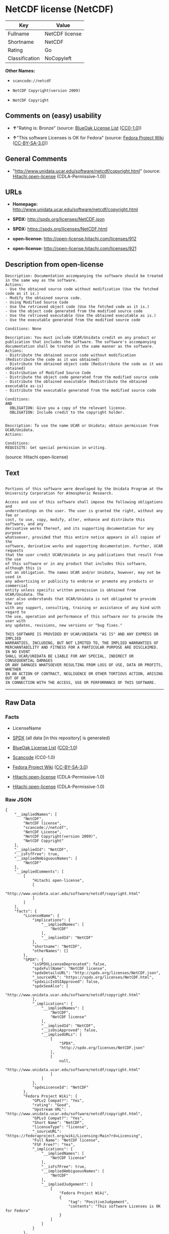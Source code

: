 * NetCDF license (NetCDF)

| Key              | Value            |
|------------------+------------------|
| Fullname         | NetCDF license   |
| Shortname        | NetCDF           |
| Rating           | Go               |
| Classification   | NoCopyleft       |

*Other Names:*

- =scancode://netcdf=

- =NetCDF Copyright(version 2009)=

- =NetCDF Copyright=

** Comments on (easy) usability

- *↑*"Rating is: Bronze" (source:
  [[https://blueoakcouncil.org/list][BlueOak License List]]
  ([[https://raw.githubusercontent.com/blueoakcouncil/blue-oak-list-npm-package/master/LICENSE][CC0-1.0]]))

- *↑*"This software Licenses is OK for Fedora" (source:
  [[https://fedoraproject.org/wiki/Licensing:Main?rd=Licensing][Fedora
  Project Wiki]]
  ([[https://creativecommons.org/licenses/by-sa/3.0/legalcode][CC-BY-SA-3.0]]))

** General Comments

- "http://www.unidata.ucar.edu/software/netcdf/copyright.html" (source:
  [[https://github.com/Hitachi/open-license][Hitachi open-license]]
  (CDLA-Permissive-1.0))

** URLs

- *Homepage:* http://www.unidata.ucar.edu/software/netcdf/copyright.html

- *SPDX:* http://spdx.org/licenses/NetCDF.json

- *SPDX:* https://spdx.org/licenses/NetCDF.html

- *open-license:* http://open-license.hitachi.com/licenses/912

- *open-license:* http://open-license.hitachi.com/licenses/921

** Description from open-license

#+BEGIN_EXAMPLE
  Description: Documentation accompanying the software should be treated in the same way as the software.
  Actions:
  - Use the obtained source code without modification (Use the fetched code as it is.)
  - Modify the obtained source code.
  - Using Modified Source Code
  - Use the retrieved object code (Use the fetched code as it is.)
  - Use the object code generated from the modified source code
  - Use the retrieved executable (Use the obtained executable as is.)
  - Use the executable generated from the modified source code

  Conditions: None
#+END_EXAMPLE

#+BEGIN_EXAMPLE
  Description: You must include UCAR/Unidata credit on any product or publication that includes the Software. The software's accompanying documentation shall be treated in the same manner as the software.
  Actions:
  - Distribute the obtained source code without modification (Redistribute the code as it was obtained)
  - Distribute the obtained object code (Redistribute the code as it was obtained)
  - Distribution of Modified Source Code
  - Distribute the object code generated from the modified source code
  - Distribute the obtained executable (Redistribute the obtained executable as-is)
  - Distribute the executable generated from the modified source code

  Conditions:
  AND
    OBLIGATION: Give you a copy of the relevant license.
    OBLIGATION: Include credit to the copyright holder.

#+END_EXAMPLE

#+BEGIN_EXAMPLE
  Description: To use the name UCAR or Unidata; obtain permission from UCAR/Unidata.
  Actions:

  Conditions:
  REQUISITE: Get special permission in writing.
#+END_EXAMPLE

(source: Hitachi open-license)

** Text

#+BEGIN_EXAMPLE

  Portions of this software were developed by the Unidata Program at the
  University Corporation for Atmospheric Research.

  Access and use of this software shall impose the following obligations and
  understandings on the user. The user is granted the right, without any fee or
  cost, to use, copy, modify, alter, enhance and distribute this software, and any
  derivative works thereof, and its supporting documentation for any purpose
  whatsoever, provided that this entire notice appears in all copies of the
  software, derivative works and supporting documentation. Further, UCAR requests
  that the user credit UCAR/Unidata in any publications that result from the use
  of this software or in any product that includes this software, although this is
  not an obligation. The names UCAR and/or Unidata, however, may not be used in
  any advertising or publicity to endorse or promote any products or commercial
  entity unless specific written permission is obtained from UCAR/Unidata. The
  user also understands that UCAR/Unidata is not obligated to provide the user
  with any support, consulting, training or assistance of any kind with regard to
  the use, operation and performance of this software nor to provide the user with
  any updates, revisions, new versions or "bug fixes."

  THIS SOFTWARE IS PROVIDED BY UCAR/UNIDATA "AS IS" AND ANY EXPRESS OR IMPLIED
  WARRANTIES, INCLUDING, BUT NOT LIMITED TO, THE IMPLIED WARRANTIES OF
  MERCHANTABILITY AND FITNESS FOR A PARTICULAR PURPOSE ARE DISCLAIMED. IN NO EVENT
  SHALL UCAR/UNIDATA BE LIABLE FOR ANY SPECIAL, INDIRECT OR CONSEQUENTIAL DAMAGES
  OR ANY DAMAGES WHATSOEVER RESULTING FROM LOSS OF USE, DATA OR PROFITS, WHETHER
  IN AN ACTION OF CONTRACT, NEGLIGENCE OR OTHER TORTIOUS ACTION, ARISING OUT OF OR
  IN CONNECTION WITH THE ACCESS, USE OR PERFORMANCE OF THIS SOFTWARE.
#+END_EXAMPLE

--------------

** Raw Data

*** Facts

- LicenseName

- [[https://spdx.org/licenses/NetCDF.html][SPDX]] (all data [in this
  repository] is generated)

- [[https://blueoakcouncil.org/list][BlueOak License List]]
  ([[https://raw.githubusercontent.com/blueoakcouncil/blue-oak-list-npm-package/master/LICENSE][CC0-1.0]])

- [[https://github.com/nexB/scancode-toolkit/blob/develop/src/licensedcode/data/licenses/netcdf.yml][Scancode]]
  (CC0-1.0)

- [[https://fedoraproject.org/wiki/Licensing:Main?rd=Licensing][Fedora
  Project Wiki]]
  ([[https://creativecommons.org/licenses/by-sa/3.0/legalcode][CC-BY-SA-3.0]])

- [[https://github.com/Hitachi/open-license][Hitachi open-license]]
  (CDLA-Permissive-1.0)

- [[https://github.com/Hitachi/open-license][Hitachi open-license]]
  (CDLA-Permissive-1.0)

*** Raw JSON

#+BEGIN_EXAMPLE
  {
      "__impliedNames": [
          "NetCDF",
          "NetCDF license",
          "scancode://netcdf",
          "NetCDF License",
          "NetCDF Copyright(version 2009)",
          "NetCDF Copyright"
      ],
      "__impliedId": "NetCDF",
      "__isFsfFree": true,
      "__impliedAmbiguousNames": [
          "NetCDF"
      ],
      "__impliedComments": [
          [
              "Hitachi open-license",
              [
                  "http://www.unidata.ucar.edu/software/netcdf/copyright.html"
              ]
          ]
      ],
      "facts": {
          "LicenseName": {
              "implications": {
                  "__impliedNames": [
                      "NetCDF"
                  ],
                  "__impliedId": "NetCDF"
              },
              "shortname": "NetCDF",
              "otherNames": []
          },
          "SPDX": {
              "isSPDXLicenseDeprecated": false,
              "spdxFullName": "NetCDF license",
              "spdxDetailsURL": "http://spdx.org/licenses/NetCDF.json",
              "_sourceURL": "https://spdx.org/licenses/NetCDF.html",
              "spdxLicIsOSIApproved": false,
              "spdxSeeAlso": [
                  "http://www.unidata.ucar.edu/software/netcdf/copyright.html"
              ],
              "_implications": {
                  "__impliedNames": [
                      "NetCDF",
                      "NetCDF license"
                  ],
                  "__impliedId": "NetCDF",
                  "__isOsiApproved": false,
                  "__impliedURLs": [
                      [
                          "SPDX",
                          "http://spdx.org/licenses/NetCDF.json"
                      ],
                      [
                          null,
                          "http://www.unidata.ucar.edu/software/netcdf/copyright.html"
                      ]
                  ]
              },
              "spdxLicenseId": "NetCDF"
          },
          "Fedora Project Wiki": {
              "GPLv2 Compat?": "Yes",
              "rating": "Good",
              "Upstream URL": "http://www.unidata.ucar.edu/software/netcdf/copyright.html",
              "GPLv3 Compat?": "Yes",
              "Short Name": "NetCDF",
              "licenseType": "license",
              "_sourceURL": "https://fedoraproject.org/wiki/Licensing:Main?rd=Licensing",
              "Full Name": "NetCDF license",
              "FSF Free?": "Yes",
              "_implications": {
                  "__impliedNames": [
                      "NetCDF license"
                  ],
                  "__isFsfFree": true,
                  "__impliedAmbiguousNames": [
                      "NetCDF"
                  ],
                  "__impliedJudgement": [
                      [
                          "Fedora Project Wiki",
                          {
                              "tag": "PositiveJudgement",
                              "contents": "This software Licenses is OK for Fedora"
                          }
                      ]
                  ]
              }
          },
          "Scancode": {
              "otherUrls": null,
              "homepageUrl": "http://www.unidata.ucar.edu/software/netcdf/copyright.html",
              "shortName": "NetCDF License",
              "textUrls": null,
              "text": "\nPortions of this software were developed by the Unidata Program at the\nUniversity Corporation for Atmospheric Research.\n\nAccess and use of this software shall impose the following obligations and\nunderstandings on the user. The user is granted the right, without any fee or\ncost, to use, copy, modify, alter, enhance and distribute this software, and any\nderivative works thereof, and its supporting documentation for any purpose\nwhatsoever, provided that this entire notice appears in all copies of the\nsoftware, derivative works and supporting documentation. Further, UCAR requests\nthat the user credit UCAR/Unidata in any publications that result from the use\nof this software or in any product that includes this software, although this is\nnot an obligation. The names UCAR and/or Unidata, however, may not be used in\nany advertising or publicity to endorse or promote any products or commercial\nentity unless specific written permission is obtained from UCAR/Unidata. The\nuser also understands that UCAR/Unidata is not obligated to provide the user\nwith any support, consulting, training or assistance of any kind with regard to\nthe use, operation and performance of this software nor to provide the user with\nany updates, revisions, new versions or \"bug fixes.\"\n\nTHIS SOFTWARE IS PROVIDED BY UCAR/UNIDATA \"AS IS\" AND ANY EXPRESS OR IMPLIED\nWARRANTIES, INCLUDING, BUT NOT LIMITED TO, THE IMPLIED WARRANTIES OF\nMERCHANTABILITY AND FITNESS FOR A PARTICULAR PURPOSE ARE DISCLAIMED. IN NO EVENT\nSHALL UCAR/UNIDATA BE LIABLE FOR ANY SPECIAL, INDIRECT OR CONSEQUENTIAL DAMAGES\nOR ANY DAMAGES WHATSOEVER RESULTING FROM LOSS OF USE, DATA OR PROFITS, WHETHER\nIN AN ACTION OF CONTRACT, NEGLIGENCE OR OTHER TORTIOUS ACTION, ARISING OUT OF OR\nIN CONNECTION WITH THE ACCESS, USE OR PERFORMANCE OF THIS SOFTWARE.",
              "category": "Permissive",
              "osiUrl": null,
              "owner": "Unidata",
              "_sourceURL": "https://github.com/nexB/scancode-toolkit/blob/develop/src/licensedcode/data/licenses/netcdf.yml",
              "key": "netcdf",
              "name": "NetCDF License",
              "spdxId": "NetCDF",
              "notes": null,
              "_implications": {
                  "__impliedNames": [
                      "scancode://netcdf",
                      "NetCDF License",
                      "NetCDF"
                  ],
                  "__impliedId": "NetCDF",
                  "__impliedCopyleft": [
                      [
                          "Scancode",
                          "NoCopyleft"
                      ]
                  ],
                  "__calculatedCopyleft": "NoCopyleft",
                  "__impliedText": "\nPortions of this software were developed by the Unidata Program at the\nUniversity Corporation for Atmospheric Research.\n\nAccess and use of this software shall impose the following obligations and\nunderstandings on the user. The user is granted the right, without any fee or\ncost, to use, copy, modify, alter, enhance and distribute this software, and any\nderivative works thereof, and its supporting documentation for any purpose\nwhatsoever, provided that this entire notice appears in all copies of the\nsoftware, derivative works and supporting documentation. Further, UCAR requests\nthat the user credit UCAR/Unidata in any publications that result from the use\nof this software or in any product that includes this software, although this is\nnot an obligation. The names UCAR and/or Unidata, however, may not be used in\nany advertising or publicity to endorse or promote any products or commercial\nentity unless specific written permission is obtained from UCAR/Unidata. The\nuser also understands that UCAR/Unidata is not obligated to provide the user\nwith any support, consulting, training or assistance of any kind with regard to\nthe use, operation and performance of this software nor to provide the user with\nany updates, revisions, new versions or \"bug fixes.\"\n\nTHIS SOFTWARE IS PROVIDED BY UCAR/UNIDATA \"AS IS\" AND ANY EXPRESS OR IMPLIED\nWARRANTIES, INCLUDING, BUT NOT LIMITED TO, THE IMPLIED WARRANTIES OF\nMERCHANTABILITY AND FITNESS FOR A PARTICULAR PURPOSE ARE DISCLAIMED. IN NO EVENT\nSHALL UCAR/UNIDATA BE LIABLE FOR ANY SPECIAL, INDIRECT OR CONSEQUENTIAL DAMAGES\nOR ANY DAMAGES WHATSOEVER RESULTING FROM LOSS OF USE, DATA OR PROFITS, WHETHER\nIN AN ACTION OF CONTRACT, NEGLIGENCE OR OTHER TORTIOUS ACTION, ARISING OUT OF OR\nIN CONNECTION WITH THE ACCESS, USE OR PERFORMANCE OF THIS SOFTWARE.",
                  "__impliedURLs": [
                      [
                          "Homepage",
                          "http://www.unidata.ucar.edu/software/netcdf/copyright.html"
                      ]
                  ]
              }
          },
          "Hitachi open-license": {
              "notices": [
                  {
                      "content": "the software is provided \"as-is\" and without warranty of any kind, either express or implied, including, but not limited to, the implied warranties of commercial usability and fitness for a particular purpose. The warranties include, but are not limited to, the implied warranties of commercial applicability and fitness for a particular purpose.",
                      "description": "There is no guarantee."
                  },
                  {
                      "content": "In no event shall the copyright holder be liable for any special, indirect or consequential damages, whether in contract, negligence or other tort action, arising out of the use or performance of such software, or any damages resulting from loss of use, loss of data or loss of profits."
                  }
              ],
              "_sourceURL": "http://open-license.hitachi.com/licenses/912",
              "content": "    Copyright 1998-2009 University Corporation for Atmospheric Research/Unidata\n\n    Portions of this software were developed by the Unidata Program at the\n    University Corporation for Atmospheric Research.\n\n    Access and use of this software shall impose the following obligations\n    and understandings on the user. The user is granted the right, without\n    any fee or cost, to use, copy, modify, alter, enhance and distribute\n    this software, and any derivative works thereof, and its supporting\n    documentation for any purpose whatsoever, provided that this entire\n    notice appears in all copies of the software, derivative works and\n    supporting documentation.  Further, UCAR requests that the user credit\n    UCAR/Unidata in any publications that result from the use of this\n    software or in any product that includes this software. The names UCAR\n    and/or Unidata, however, may not be used in any advertising or publicity\n    to endorse or promote any products or commercial entity unless specific\n    written permission is obtained from UCAR/Unidata. The user also\n    understands that UCAR/Unidata is not obligated to provide the user with\n    any support, consulting, training or assistance of any kind with regard\n    to the use, operation and performance of this software nor to provide\n    the user with any updates, revisions, new versions or \"bug fixes.\"\n\n    THIS SOFTWARE IS PROVIDED BY UCAR/UNIDATA \"AS IS\" AND ANY EXPRESS OR\n    IMPLIED WARRANTIES, INCLUDING, BUT NOT LIMITED TO, THE IMPLIED\n    WARRANTIES OF MERCHANTABILITY AND FITNESS FOR A PARTICULAR PURPOSE ARE\n    DISCLAIMED. IN NO EVENT SHALL UCAR/UNIDATA BE LIABLE FOR ANY SPECIAL,\n    INDIRECT OR CONSEQUENTIAL DAMAGES OR ANY DAMAGES WHATSOEVER RESULTING\n    FROM LOSS OF USE, DATA OR PROFITS, WHETHER IN AN ACTION OF CONTRACT,\n    NEGLIGENCE OR OTHER TORTIOUS ACTION, ARISING OUT OF OR IN CONNECTION\n    WITH THE ACCESS, USE OR PERFORMANCE OF THIS SOFTWARE.",
              "name": "NetCDF Copyright(version 2009)",
              "permissions": [
                  {
                      "actions": [
                          {
                              "name": "Use the obtained source code without modification",
                              "description": "Use the fetched code as it is."
                          },
                          {
                              "name": "Modify the obtained source code."
                          },
                          {
                              "name": "Using Modified Source Code"
                          },
                          {
                              "name": "Use the retrieved object code",
                              "description": "Use the fetched code as it is."
                          },
                          {
                              "name": "Use the object code generated from the modified source code"
                          },
                          {
                              "name": "Use the retrieved executable",
                              "description": "Use the obtained executable as is."
                          },
                          {
                              "name": "Use the executable generated from the modified source code"
                          }
                      ],
                      "_str": "Description: Documentation accompanying the software should be treated in the same way as the software.\nActions:\n- Use the obtained source code without modification (Use the fetched code as it is.)\n- Modify the obtained source code.\n- Using Modified Source Code\n- Use the retrieved object code (Use the fetched code as it is.)\n- Use the object code generated from the modified source code\n- Use the retrieved executable (Use the obtained executable as is.)\n- Use the executable generated from the modified source code\n\nConditions: None\n",
                      "conditions": null,
                      "description": "Documentation accompanying the software should be treated in the same way as the software."
                  },
                  {
                      "actions": [
                          {
                              "name": "Distribute the obtained source code without modification",
                              "description": "Redistribute the code as it was obtained"
                          },
                          {
                              "name": "Distribute the obtained object code",
                              "description": "Redistribute the code as it was obtained"
                          },
                          {
                              "name": "Distribution of Modified Source Code"
                          },
                          {
                              "name": "Distribute the object code generated from the modified source code"
                          },
                          {
                              "name": "Distribute the obtained executable",
                              "description": "Redistribute the obtained executable as-is"
                          },
                          {
                              "name": "Distribute the executable generated from the modified source code"
                          }
                      ],
                      "_str": "Description: You must include UCAR/Unidata credit on any product or publication that includes the Software. The software's accompanying documentation shall be treated in the same manner as the software.\nActions:\n- Distribute the obtained source code without modification (Redistribute the code as it was obtained)\n- Distribute the obtained object code (Redistribute the code as it was obtained)\n- Distribution of Modified Source Code\n- Distribute the object code generated from the modified source code\n- Distribute the obtained executable (Redistribute the obtained executable as-is)\n- Distribute the executable generated from the modified source code\n\nConditions:\nAND\n  OBLIGATION: Give you a copy of the relevant license.\n  OBLIGATION: Include credit to the copyright holder.\n\n",
                      "conditions": {
                          "AND": [
                              {
                                  "name": "Give you a copy of the relevant license.",
                                  "type": "OBLIGATION"
                              },
                              {
                                  "name": "Include credit to the copyright holder.",
                                  "type": "OBLIGATION"
                              }
                          ]
                      },
                      "description": "You must include UCAR/Unidata credit on any product or publication that includes the Software. The software's accompanying documentation shall be treated in the same manner as the software."
                  },
                  {
                      "actions": [],
                      "_str": "Description: To use the name UCAR or Unidata; obtain permission from UCAR/Unidata.\nActions:\n\nConditions:\nREQUISITE: Get special permission in writing.\n",
                      "conditions": {
                          "name": "Get special permission in writing.",
                          "type": "REQUISITE"
                      },
                      "description": "To use the name UCAR or Unidata; obtain permission from UCAR/Unidata."
                  }
              ],
              "_implications": {
                  "__impliedNames": [
                      "NetCDF Copyright(version 2009)",
                      "NetCDF"
                  ],
                  "__impliedText": "    Copyright 1998-2009 University Corporation for Atmospheric Research/Unidata\n\n    Portions of this software were developed by the Unidata Program at the\n    University Corporation for Atmospheric Research.\n\n    Access and use of this software shall impose the following obligations\n    and understandings on the user. The user is granted the right, without\n    any fee or cost, to use, copy, modify, alter, enhance and distribute\n    this software, and any derivative works thereof, and its supporting\n    documentation for any purpose whatsoever, provided that this entire\n    notice appears in all copies of the software, derivative works and\n    supporting documentation.  Further, UCAR requests that the user credit\n    UCAR/Unidata in any publications that result from the use of this\n    software or in any product that includes this software. The names UCAR\n    and/or Unidata, however, may not be used in any advertising or publicity\n    to endorse or promote any products or commercial entity unless specific\n    written permission is obtained from UCAR/Unidata. The user also\n    understands that UCAR/Unidata is not obligated to provide the user with\n    any support, consulting, training or assistance of any kind with regard\n    to the use, operation and performance of this software nor to provide\n    the user with any updates, revisions, new versions or \"bug fixes.\"\n\n    THIS SOFTWARE IS PROVIDED BY UCAR/UNIDATA \"AS IS\" AND ANY EXPRESS OR\n    IMPLIED WARRANTIES, INCLUDING, BUT NOT LIMITED TO, THE IMPLIED\n    WARRANTIES OF MERCHANTABILITY AND FITNESS FOR A PARTICULAR PURPOSE ARE\n    DISCLAIMED. IN NO EVENT SHALL UCAR/UNIDATA BE LIABLE FOR ANY SPECIAL,\n    INDIRECT OR CONSEQUENTIAL DAMAGES OR ANY DAMAGES WHATSOEVER RESULTING\n    FROM LOSS OF USE, DATA OR PROFITS, WHETHER IN AN ACTION OF CONTRACT,\n    NEGLIGENCE OR OTHER TORTIOUS ACTION, ARISING OUT OF OR IN CONNECTION\n    WITH THE ACCESS, USE OR PERFORMANCE OF THIS SOFTWARE.",
                  "__impliedURLs": [
                      [
                          "open-license",
                          "http://open-license.hitachi.com/licenses/912"
                      ]
                  ]
              }
          },
          "BlueOak License List": {
              "BlueOakRating": "Bronze",
              "url": "https://spdx.org/licenses/NetCDF.html",
              "isPermissive": true,
              "_sourceURL": "https://blueoakcouncil.org/list",
              "name": "NetCDF license",
              "id": "NetCDF",
              "_implications": {
                  "__impliedNames": [
                      "NetCDF",
                      "NetCDF license"
                  ],
                  "__impliedJudgement": [
                      [
                          "BlueOak License List",
                          {
                              "tag": "PositiveJudgement",
                              "contents": "Rating is: Bronze"
                          }
                      ]
                  ],
                  "__impliedCopyleft": [
                      [
                          "BlueOak License List",
                          "NoCopyleft"
                      ]
                  ],
                  "__calculatedCopyleft": "NoCopyleft",
                  "__impliedURLs": [
                      [
                          "SPDX",
                          "https://spdx.org/licenses/NetCDF.html"
                      ]
                  ]
              }
          }
      },
      "__impliedJudgement": [
          [
              "BlueOak License List",
              {
                  "tag": "PositiveJudgement",
                  "contents": "Rating is: Bronze"
              }
          ],
          [
              "Fedora Project Wiki",
              {
                  "tag": "PositiveJudgement",
                  "contents": "This software Licenses is OK for Fedora"
              }
          ]
      ],
      "__impliedCopyleft": [
          [
              "BlueOak License List",
              "NoCopyleft"
          ],
          [
              "Scancode",
              "NoCopyleft"
          ]
      ],
      "__calculatedCopyleft": "NoCopyleft",
      "__isOsiApproved": false,
      "__impliedText": "\nPortions of this software were developed by the Unidata Program at the\nUniversity Corporation for Atmospheric Research.\n\nAccess and use of this software shall impose the following obligations and\nunderstandings on the user. The user is granted the right, without any fee or\ncost, to use, copy, modify, alter, enhance and distribute this software, and any\nderivative works thereof, and its supporting documentation for any purpose\nwhatsoever, provided that this entire notice appears in all copies of the\nsoftware, derivative works and supporting documentation. Further, UCAR requests\nthat the user credit UCAR/Unidata in any publications that result from the use\nof this software or in any product that includes this software, although this is\nnot an obligation. The names UCAR and/or Unidata, however, may not be used in\nany advertising or publicity to endorse or promote any products or commercial\nentity unless specific written permission is obtained from UCAR/Unidata. The\nuser also understands that UCAR/Unidata is not obligated to provide the user\nwith any support, consulting, training or assistance of any kind with regard to\nthe use, operation and performance of this software nor to provide the user with\nany updates, revisions, new versions or \"bug fixes.\"\n\nTHIS SOFTWARE IS PROVIDED BY UCAR/UNIDATA \"AS IS\" AND ANY EXPRESS OR IMPLIED\nWARRANTIES, INCLUDING, BUT NOT LIMITED TO, THE IMPLIED WARRANTIES OF\nMERCHANTABILITY AND FITNESS FOR A PARTICULAR PURPOSE ARE DISCLAIMED. IN NO EVENT\nSHALL UCAR/UNIDATA BE LIABLE FOR ANY SPECIAL, INDIRECT OR CONSEQUENTIAL DAMAGES\nOR ANY DAMAGES WHATSOEVER RESULTING FROM LOSS OF USE, DATA OR PROFITS, WHETHER\nIN AN ACTION OF CONTRACT, NEGLIGENCE OR OTHER TORTIOUS ACTION, ARISING OUT OF OR\nIN CONNECTION WITH THE ACCESS, USE OR PERFORMANCE OF THIS SOFTWARE.",
      "__impliedURLs": [
          [
              "SPDX",
              "http://spdx.org/licenses/NetCDF.json"
          ],
          [
              null,
              "http://www.unidata.ucar.edu/software/netcdf/copyright.html"
          ],
          [
              "SPDX",
              "https://spdx.org/licenses/NetCDF.html"
          ],
          [
              "Homepage",
              "http://www.unidata.ucar.edu/software/netcdf/copyright.html"
          ],
          [
              "open-license",
              "http://open-license.hitachi.com/licenses/912"
          ],
          [
              "open-license",
              "http://open-license.hitachi.com/licenses/921"
          ]
      ]
  }
#+END_EXAMPLE

*** Dot Cluster Graph

[[../dot/NetCDF.svg]]